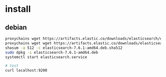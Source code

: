 * install
** debian
#+BEGIN_SRC bash
proxychains wget https://artifacts.elastic.co/downloads/elasticsearch/elasticsearch-7.6.1-amd64.deb
proxychains wget wget https://artifacts.elastic.co/downloads/elasticsearch/elasticsearch-7.6.1-amd64.deb.sha512
shasum -a 512 -c elasticsearch-7.6.1-amd64.deb.sha512
sudo dpkg -i elasticsearch-7.6.1-amd64.deb
systemctl start elasticsearch.service

# test
curl localhost:9200
#+END_SRC